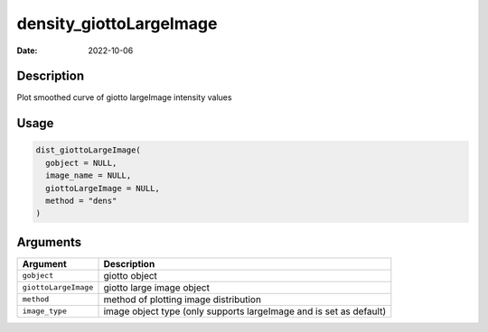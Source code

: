========================
density_giottoLargeImage
========================

:Date: 2022-10-06

Description
===========

Plot smoothed curve of giotto largeImage intensity values

Usage
=====

.. code:: r

   dist_giottoLargeImage(
     gobject = NULL,
     image_name = NULL,
     giottoLargeImage = NULL,
     method = "dens"
   )

Arguments
=========

+-------------------------------+--------------------------------------+
| Argument                      | Description                          |
+===============================+======================================+
| ``gobject``                   | giotto object                        |
+-------------------------------+--------------------------------------+
| ``giottoLargeImage``          | giotto large image object            |
+-------------------------------+--------------------------------------+
| ``method``                    | method of plotting image             |
|                               | distribution                         |
+-------------------------------+--------------------------------------+
| ``image_type``                | image object type (only supports     |
|                               | largeImage and is set as default)    |
+-------------------------------+--------------------------------------+
